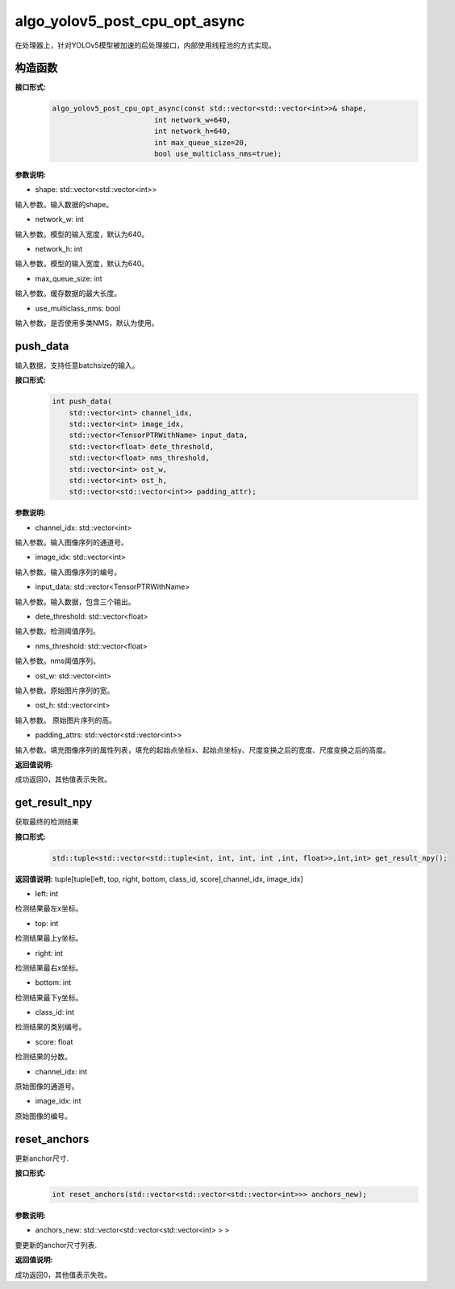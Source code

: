 algo_yolov5_post_cpu_opt_async
_________________________________

在处理器上，针对YOLOv5模型被加速的后处理接口，内部使用线程池的方式实现。

构造函数
>>>>>>>>>>>>>>>>>>

**接口形式:**
    .. code-block:: c
          
        algo_yolov5_post_cpu_opt_async(const std::vector<std::vector<int>>& shape, 
                                int network_w=640, 
                                int network_h=640, 
                                int max_queue_size=20,
                                bool use_multiclass_nms=true);

**参数说明:**

* shape: std::vector<std::vector<int>>

输入参数。输入数据的shape。

* network_w: int

输入参数。模型的输入宽度，默认为640。

* network_h: int

输入参数。模型的输入宽度，默认为640。

* max_queue_size: int

输入参数。缓存数据的最大长度。

* use_multiclass_nms: bool

输入参数。是否使用多类NMS，默认为使用。


push_data
>>>>>>>>>>>>>

输入数据，支持任意batchsize的输入。

**接口形式:**
    .. code-block:: c

        int push_data(
            std::vector<int> channel_idx, 
            std::vector<int> image_idx, 
            std::vector<TensorPTRWithName> input_data, 
            std::vector<float> dete_threshold,
            std::vector<float> nms_threshold,
            std::vector<int> ost_w,
            std::vector<int> ost_h,
            std::vector<std::vector<int>> padding_attr);

**参数说明:**

* channel_idx: std::vector<int>

输入参数。输入图像序列的通道号。

* image_idx: std::vector<int>

输入参数。输入图像序列的编号。

* input_data: std::vector<TensorPTRWithName>

输入参数。输入数据，包含三个输出。

* dete_threshold: std::vector<float>

输入参数。检测阈值序列。

* nms_threshold: std::vector<float>

输入参数。nms阈值序列。

* ost_w: std::vector<int>

输入参数。原始图片序列的宽。

* ost_h: std::vector<int>

输入参数。 原始图片序列的高。

* padding_attrs: std::vector<std::vector<int>>

输入参数。填充图像序列的属性列表，填充的起始点坐标x、起始点坐标y、尺度变换之后的宽度、尺度变换之后的高度。

**返回值说明:**

成功返回0，其他值表示失败。

get_result_npy
>>>>>>>>>>>>>>>>>

获取最终的检测结果

**接口形式:**
    .. code-block:: c

        std::tuple<std::vector<std::tuple<int, int, int, int ,int, float>>,int,int> get_result_npy();

**返回值说明:**
tuple[tuple[left, top, right, bottom, class_id, score],channel_idx, image_idx]

* left: int 

检测结果最左x坐标。

* top: int

检测结果最上y坐标。

* right: int

检测结果最右x坐标。

* bottom: int

检测结果最下y坐标。

* class_id: int

检测结果的类别编号。

* score: float

检测结果的分数。

* channel_idx: int

原始图像的通道号。

* image_idx: int

原始图像的编号。

reset_anchors
>>>>>>>>>>>>>

更新anchor尺寸.

**接口形式:**
    .. code-block:: c

        int reset_anchors(std::vector<std::vector<std::vector<int>>> anchors_new);

**参数说明:**

* anchors_new: std::vector<std::vector<std::vector<int> > >

要更新的anchor尺寸列表.

**返回值说明:**

成功返回0，其他值表示失败。